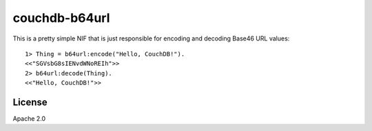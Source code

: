 ==============
couchdb-b64url
==============

This is a pretty simple NIF that is just responsible for encoding and decoding
Base46 URL values::

    1> Thing = b64url:encode("Hello, CouchDB!").
    <<"SGVsbG8sIENvdWNoREIh">>
    2> b64url:decode(Thing).
    <<"Hello, CouchDB!">>

License
=======

Apache 2.0
